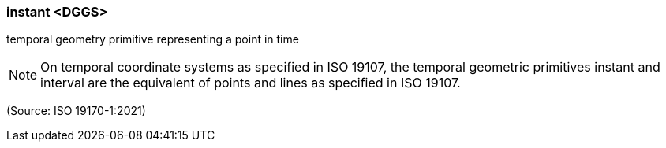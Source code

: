 === instant <DGGS>

temporal geometry primitive representing a point in time

NOTE: On temporal coordinate systems as specified in ISO 19107, the temporal geometric primitives instant and interval are the equivalent of points and lines as specified in ISO 19107.

(Source: ISO 19170-1:2021)

